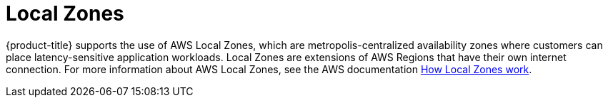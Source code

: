 
// Module included in the following assemblies:
//
// * rosa_architecture/rosa_policy_service_definition/rosa-service-definition.adoc
// * rosa_architecture/rosa_policy_service_definition/rosa-hcp-service-definition.adoc

:_mod-docs-content-type: CONCEPT

ifeval::["{context}" == "rosa-hcp-service-definition"]
:rosa-with-hcp:
endif::[]

[id="rosa-sdpolicy-am-local-zones_{context}"]
= Local Zones

ifdef::openshift-rosa-hcp[]
{hcp-title-first} does not support the use of AWS Local Zones.
endif::openshift-rosa-hcp[]
ifndef::openshift-rosa-hcp[]
{product-title} supports the use of AWS Local Zones, which are metropolis-centralized availability zones where customers can place latency-sensitive application workloads. Local Zones are extensions of AWS Regions that have their own internet connection. For more information about AWS Local Zones, see the AWS documentation link:https://docs.aws.amazon.com/local-zones/latest/ug/how-local-zones-work.html[How Local Zones work].
endif::openshift-rosa-hcp[]

ifeval::["{context}" == "rosa-hcp-service-definition"]
:!rosa-with-hcp:
endif::[]